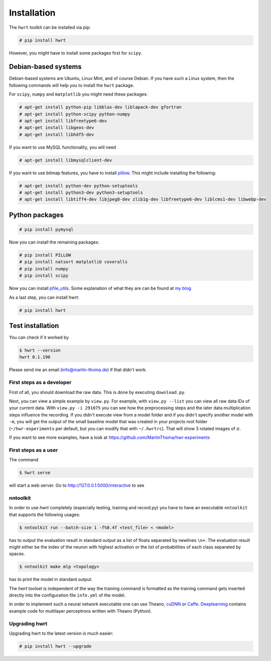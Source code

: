 Installation
============

The ``hwrt`` toolkit can be installed via pip:

.. code:: bash

    # pip install hwrt

However, you might have to install some packages first for ``scipy``. 


Debian-based systems
~~~~~~~~~~~~~~~~~~~~
Debian-based systems are Ubuntu, Linux Mint, and of course Debian. If you have
such a Linux system, then the following commands will help you to install the
``hwrt`` package.

For ``scipy``, ``numpy`` and ``matplotlib`` you might need these packages:

.. code:: bash

    # apt-get install python-pip libblas-dev liblapack-dev gfortran
    # apt-get install python-scipy python-numpy
    # apt-get install libfreetype6-dev
    # apt-get install libgeos-dev
    # apt-get install libhdf5-dev

If you want to use MySQL functionality, you will need

.. code:: bash

    # apt-get install libmysqlclient-dev

If you want to use bitmap features, you have to install `pillow`_. This might
include installing the following:

.. code:: bash

    # apt-get install python-dev python-setuptools
    # apt-get install python3-dev python3-setuptools
    # apt-get install libtiff4-dev libjpeg8-dev zlib1g-dev libfreetype6-dev liblcms1-dev libwebp-dev


Python packages
~~~~~~~~~~~~~~~

.. code:: bash

    # pip install pymysql


Now you can install the remaining packages:

.. code:: bash

    # pip install PILLOW
    # pip install natsort matplotlib coveralls
    # pip install numpy
    # pip install scipy

Now you can install `pfile_utils`_. Some explanation of what they
are can be found at `my blog`_

As a last step, you can install hwrt:

.. code:: bash

    # pip install hwrt


Test installation
~~~~~~~~~~~~~~~~~

You can check if it worked by

.. code:: bash

    $ hwrt --version
    hwrt 0.1.190

Please send me an email (info@martin-thoma.de) if that didn't work.


First steps as a developer
--------------------------

First of all, you should download the raw data. This is done by executing
``download.py``.

Next, you can view a simple example by ``view.py``. For example, with
``view.py --list`` you can view all raw data IDs of your current data.
With ``view.py -i 291075`` you can see how the preprocessing steps and the
later data multiplication steps influence the recording. If you didn't execute
view from a model folder and if you didn't specify another model with ``-m``,
you will get the output of the small baseline model that was created in your
projects root folder (``~/hwr-experiments`` per default, but you can modify that
with ``~/.hwrtrc``). That will show 3 rotated images of :math:`\pi`.

If you want to see more examples, have a look at
https://github.com/MartinThoma/hwr-experiments

First steps as a user
---------------------

The command

.. code:: bash

    $ hwrt serve

will start a web server. Go to http://127.0.0.1:5000/interactive to see

.. image:: browser-ui.png
    :height: 350px
    :align: center
    :alt: Browser interface


nntoolkit
---------

In order to use `hwrt` completely (especially testing, training and record.py)
you have to have an executable ``nntoolkit`` that supports the following usages:

.. code:: bash

    $ nntoolkit run --batch-size 1 -f%0.4f <test_file> < <model>

has to output the evaluation result in standard output as a list of floats
separated by newlines ``\n+``. The evaluation result might either be the
index of the neuron with highest activation or the list of probabilities
of each class separated by spaces.

.. code:: bash

    $ nntoolkit make mlp <topology>

has to print the model in standard output.

The `hwrt` toolset is independent of the way the training command is
formatted as the training command gets inserted directly into the configuration
file ``info.yml`` of the model.

In order to implement such a neural network executable one can use Theano,
cuDNN_ or Caffe_. Deeplearning_ contains example code for multilayer perceptrons
written with Theano (Python).


Upgrading hwrt
--------------

Upgrading hwrt to the latest version is much easier:

.. code:: bash

    # pip install hwrt --upgrade

.. _`pfile_utils`: http://www1.icsi.berkeley.edu/~dpwe/projects/sprach/sprachcore.html
.. _my blog: http://martin-thoma.com/what-are-pfiles/
.. _Python: http://www.python.org/
.. _Caffe: http://caffe.berkeleyvision.org/
.. _cuDNN: https://developer.nvidia.com/cuDNN
.. _Deeplearning: http://www.deeplearning.net/tutorial/
.. _pillow: http://python-pillow.github.io/